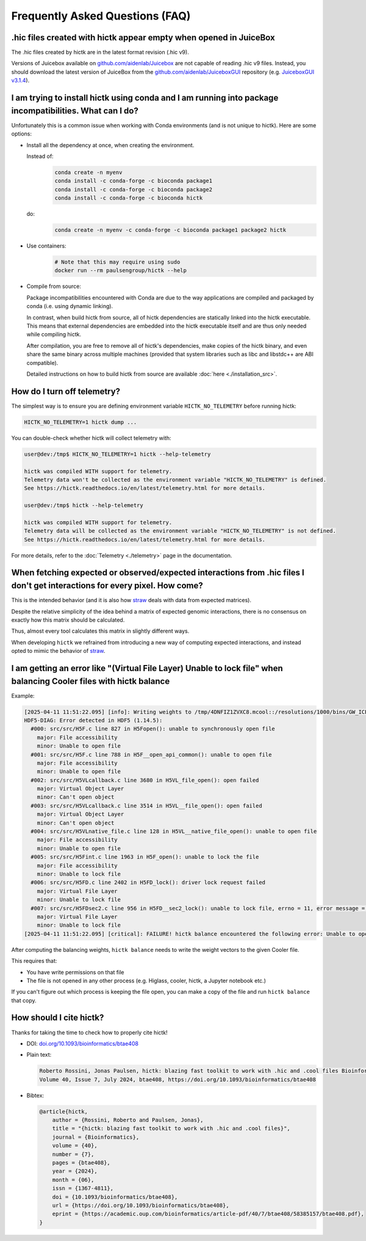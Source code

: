 ..
   Copyright (C) 2025 Roberto Rossini <roberros@uio.no>
   SPDX-License-Identifier: MIT

Frequently Asked Questions (FAQ)
################################

.hic files created with hictk appear empty when opened in JuiceBox
^^^^^^^^^^^^^^^^^^^^^^^^^^^^^^^^^^^^^^^^^^^^^^^^^^^^^^^^^^^^^^^^^^

The .hic files created by hictk are in the latest format revision (.hic v9).

Versions of Juicebox available on `github.com/aidenlab/Juicebox <https://github.com/aidenlab/Juicebox/wiki/Download>`_ are not capable of reading .hic v9 files.
Instead, you should download the latest version of JuiceBox from the `github.com/aidenlab/JuiceboxGUI <https://github.com/aidenlab/JuiceboxGUI>`_ repository (e.g. `JuiceboxGUI v3.1.4 <https://github.com/aidenlab/JuiceboxGUI/releases/tag/v3.1.4>`_).

I am trying to install hictk using conda and I am running into package incompatibilities. What can I do?
^^^^^^^^^^^^^^^^^^^^^^^^^^^^^^^^^^^^^^^^^^^^^^^^^^^^^^^^^^^^^^^^^^^^^^^^^^^^^^^^^^^^^^^^^^^^^^^^^^^^^^^^

Unfortunately this is a common issue when working with Conda environments (and is not unique to hictk).
Here are some options:

* Install all the dependency at once, when creating the environment.

  Instead of:
    .. code-block:: bash

      conda create -n myenv
      conda install -c conda-forge -c bioconda package1
      conda install -c conda-forge -c bioconda package2
      conda install -c conda-forge -c bioconda hictk

  do:
    .. code-block:: bash

      conda create -n myenv -c conda-forge -c bioconda package1 package2 hictk

* Use containers:
    .. code-block:: bash

      # Note that this may require using sudo
      docker run --rm paulsengroup/hictk --help

* Compile from source:

  Package incompatibilities encountered with Conda are due to the way applications are compiled and packaged by conda (i.e. using dynamic linking).

  In contrast, when build hictk from source, all of hictk dependencies are statically linked into the hictk executable.
  This means that external dependencies are embedded into the hictk executable itself and are thus only needed while compiling hictk.

  After compilation, you are free to remove all of hictk's dependencies, make copies of the hictk binary, and even share the same binary across multiple machines (provided that system libraries such as libc and libstdc++ are ABI compatible).

  Detailed instructions on how to build hictk from source are available :doc:`here <./installation_src>`.

How do I turn off telemetry?
^^^^^^^^^^^^^^^^^^^^^^^^^^^^

The simplest way is to ensure you are defining environment variable ``HICTK_NO_TELEMETRY`` before running hictk:

.. code-block:: bash

  HICTK_NO_TELEMETRY=1 hictk dump ...

You can double-check whether hictk will collect telemetry with:

.. code-block:: console

  user@dev:/tmp$ HICTK_NO_TELEMETRY=1 hictk --help-telemetry

  hictk was compiled WITH support for telemetry.
  Telemetry data won't be collected as the environment variable "HICTK_NO_TELEMETRY" is defined.
  See https://hictk.readthedocs.io/en/latest/telemetry.html for more details.

  user@dev:/tmp$ hictk --help-telemetry

  hictk was compiled WITH support for telemetry.
  Telemetry data will be collected as the environment variable "HICTK_NO_TELEMETRY" is not defined.
  See https://hictk.readthedocs.io/en/latest/telemetry.html for more details.


For more details, refer to the :doc:`Telemetry <./telemetry>` page in the documentation.

When fetching expected or observed/expected interactions from .hic files I don't get interactions for every pixel. How come?
^^^^^^^^^^^^^^^^^^^^^^^^^^^^^^^^^^^^^^^^^^^^^^^^^^^^^^^^^^^^^^^^^^^^^^^^^^^^^^^^^^^^^^^^^^^^^^^^^^^^^^^^^^^^^^^^^^^^^^^^^^^^

This is the intended behavior (and it is also how `straw <https://github.com/aidenlab/straw>`_ deals with data from expected matrices).

Despite the relative simplicity of the idea behind a matrix of expected genomic interactions, there is no consensus on exactly how this matrix should be calculated.

Thus, almost every tool calculates this matrix in slightly different ways.

When developing ``hictk`` we refrained from introducing a new way of computing expected interactions, and instead opted to mimic the behavior of `straw <https://github.com/aidenlab/straw>`_.

I am getting an error like "(Virtual File Layer) Unable to lock file" when balancing Cooler files with hictk balance
^^^^^^^^^^^^^^^^^^^^^^^^^^^^^^^^^^^^^^^^^^^^^^^^^^^^^^^^^^^^^^^^^^^^^^^^^^^^^^^^^^^^^^^^^^^^^^^^^^^^^^^^^^^^^^^^^^^^

Example:

.. code-block:: text

  [2025-04-11 11:51:22.095] [info]: Writing weights to /tmp/4DNFIZ1ZVXC8.mcool::/resolutions/1000/bins/GW_ICE...
  HDF5-DIAG: Error detected in HDF5 (1.14.5):
    #000: src/src/H5F.c line 827 in H5Fopen(): unable to synchronously open file
      major: File accessibility
      minor: Unable to open file
    #001: src/src/H5F.c line 788 in H5F__open_api_common(): unable to open file
      major: File accessibility
      minor: Unable to open file
    #002: src/src/H5VLcallback.c line 3680 in H5VL_file_open(): open failed
      major: Virtual Object Layer
      minor: Can't open object
    #003: src/src/H5VLcallback.c line 3514 in H5VL__file_open(): open failed
      major: Virtual Object Layer
      minor: Can't open object
    #004: src/src/H5VLnative_file.c line 128 in H5VL__native_file_open(): unable to open file
      major: File accessibility
      minor: Unable to open file
    #005: src/src/H5Fint.c line 1963 in H5F_open(): unable to lock the file
      major: File accessibility
      minor: Unable to lock file
    #006: src/src/H5FD.c line 2402 in H5FD_lock(): driver lock request failed
      major: Virtual File Layer
      minor: Unable to lock file
    #007: src/src/H5FDsec2.c line 956 in H5FD__sec2_lock(): unable to lock file, errno = 11, error message = 'Resource temporarily unavailable'
      major: Virtual File Layer
      minor: Unable to lock file
  [2025-04-11 11:51:22.095] [critical]: FAILURE! hictk balance encountered the following error: Unable to open file /tmp/4DNFIZ1ZVXC8.mcool (Virtual File Layer) Unable to lock file

After computing the balancing weights, ``hictk balance`` needs to write the weight vectors to the given Cooler file.

This requires that:

* You have write permissions on that file
* The file is not opened in any other process (e.g. Higlass, cooler, hictk, a Jupyter notebook etc.)

If you can't figure out which process is keeping the file open, you can make a copy of the file and run ``hictk balance`` that copy.

How should I cite hictk?
^^^^^^^^^^^^^^^^^^^^^^^^

Thanks for taking the time to check how to properly cite hictk!

* DOI:
  `doi.org/10.1093/bioinformatics/btae408 <https://doi.org/10.1093/bioinformatics/btae408>`_

* Plain text:

  .. code-block::

    Roberto Rossini, Jonas Paulsen, hictk: blazing fast toolkit to work with .hic and .cool files Bioinformatics,
    Volume 40, Issue 7, July 2024, btae408, https://doi.org/10.1093/bioinformatics/btae408

* Bibtex:

  .. code-block:: bibtex

    @article{hictk,
        author = {Rossini, Roberto and Paulsen, Jonas},
        title = "{hictk: blazing fast toolkit to work with .hic and .cool files}",
        journal = {Bioinformatics},
        volume = {40},
        number = {7},
        pages = {btae408},
        year = {2024},
        month = {06},
        issn = {1367-4811},
        doi = {10.1093/bioinformatics/btae408},
        url = {https://doi.org/10.1093/bioinformatics/btae408},
        eprint = {https://academic.oup.com/bioinformatics/article-pdf/40/7/btae408/58385157/btae408.pdf},
    }
